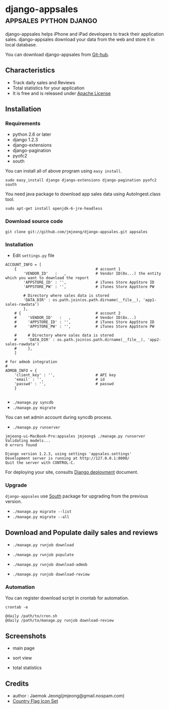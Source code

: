 * django-appsales									 :appsales:python:django:

django-appsales helps iPhone and iPad developers to track their application 
sales. django-appsales download your data from the web and store it in local database.

You can download django-appsales from [[https://github.com/jmjeong/django-appsales][Git-hub]]. 

** Characteristics

- Track daily sales and Reviews
- Total statistics for your application 
- It is free and is released under [[http://en.wikipedia.org/wiki/Apache_License][Apache License]] 

** Installation

*** Requirements

- python 2.6 or later
- django 1.2.3
- django-extensions
- django-pagination
- pyofc2 
- south

You can install all of above program using =easy install=.

: sudo easy_install django django-extensions django-pagination pyofc2 south

You need java package to download app sales data using AutoIngest.class tool.

: sudo apt-get install openjdk-6-jre-headless

*** Download source code

: git clone git://github.com/jmjeong/django-appsales.git appsales

*** Installation

- Edit =settings.py= file

: ACCOUNT_INFO = [
:     {                                   # account 1
:         'VENDOR_ID'   :   ,             # Vendor ID(8x...) the entity which you want to download the report
:         'APPSTORE_ID' : '',             # iTunes Store AppStore ID
:         'APPSTORE_PW' : '',             # iTunes Store AppStore PW
:       
:         # Directory where sales data is stored
:         'DATA_DIR' : os.path.join(os.path.dirname(__file__), 'app1-sales-rawdata')
:         },
:     # {                                 # account 2
:     #     'VENDOR_ID'   :   ,           # Vendor ID(8x...) 
:     #     'APPSTORE_ID' : '',           # iTunes Store AppStore ID
:     #     'APPSTORE_PW' : '',           # iTunes Store AppStore PW
:       
:     #     # Directory where sales data is stored
:     #     'DATA_DIR' : os.path.join(os.path.dirname(__file__), 'app2-sales-rawdata')
:     #     },
:     ]
: 
: # for admob integration
: #
: ADMOB_INFO = {
:     'client_key' : '',                  # API key
:     'email' : '',                       # id
:     'passwd' : '',                      # passwd
:     }
: 

- =./manage.py syncdb=
- =./manage.py migrate=

You can set admin account during syncdb process.

- =./manage.py runserver=

: jmjeong-ui-MacBook-Pro:appsales jmjeong$ ./manage.py runserver
: Validating models...
: 0 errors found
: 
: Django version 1.2.3, using settings 'appsales.settings'
: Development server is running at http://127.0.0.1:8000/
: Quit the server with CONTROL-C.

For deploying your site, consults [[http://docs.djangoproject.com/en/dev/howto/deployment/][Django deployment]] document.

*** Upgrade

=django-appsales= use [[http://south.aeracode.org/][South]] package for upgrading from the previous version.

- =./manage.py migrate --list=
- =./manage.py migrate --all=

** Download and Populate daily sales and reviews 

- =./manage.py runjob download= 
- =./manage.py runjob populate=
- =./manage.py runjob download-admob=

- =./manage.py runjob download-review=

*** Automation

You can register download script in crontab for automation.

: crontab -e

: @daily /path/to/cron.sh
: @daily /path/to/manage.py runjob download-review

** Screenshots

- main page

  [[file:docs/mainpage.png]]

- sort view

  [[file:docs/mainpage-sort.png]]

- total statistics

  [[file:docs/app-page.png]]

** Credits

- author : Jaemok Jeong(jmjeong@gmail.nospam.com)
- [[http://www.gosquared.com/liquidicity/archives/1493][Country Flag Icon Set]] 
